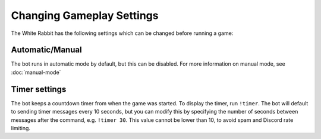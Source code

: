 **************************
Changing Gameplay Settings
**************************

The White Rabbit has the following settings which can be changed before running a game:

Automatic/Manual
================

The bot runs in automatic mode by default, but this can be disabled. For more information on manual mode, see :doc:`manual-mode`


Timer settings
==============

The bot keeps a countdown timer from when the game was started. To display the timer, run ``!timer``. The bot will default to sending timer messages every 10 seconds, but you can modify this by specifying the number of seconds between messages after the command, e.g. ``!timer 30``. This value cannot be lower than 10, to avoid spam and Discord rate limiting.
